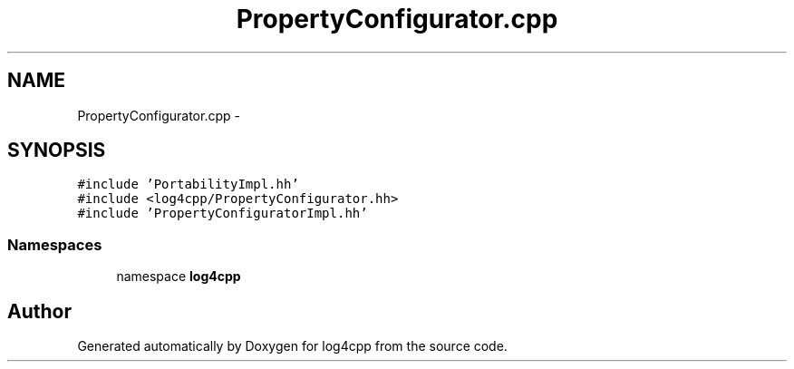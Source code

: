 .TH "PropertyConfigurator.cpp" 3 "3 Oct 2012" "Version 1.0" "log4cpp" \" -*- nroff -*-
.ad l
.nh
.SH NAME
PropertyConfigurator.cpp \- 
.SH SYNOPSIS
.br
.PP
\fC#include 'PortabilityImpl.hh'\fP
.br
\fC#include <log4cpp/PropertyConfigurator.hh>\fP
.br
\fC#include 'PropertyConfiguratorImpl.hh'\fP
.br

.SS "Namespaces"

.in +1c
.ti -1c
.RI "namespace \fBlog4cpp\fP"
.br
.in -1c
.SH "Author"
.PP 
Generated automatically by Doxygen for log4cpp from the source code.

